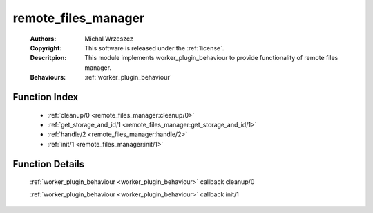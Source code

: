 .. _remote_files_manager:

remote_files_manager
====================

	:Authors: Michal Wrzeszcz
	:Copyright: This software is released under the :ref:`license`.
	:Descritpion: This module implements worker_plugin_behaviour to provide functionality of remote files manager.
	:Behaviours: :ref:`worker_plugin_behaviour`

Function Index
~~~~~~~~~~~~~~~

	* :ref:`cleanup/0 <remote_files_manager:cleanup/0>`
	* :ref:`get_storage_and_id/1 <remote_files_manager:get_storage_and_id/1>`
	* :ref:`handle/2 <remote_files_manager:handle/2>`
	* :ref:`init/1 <remote_files_manager:init/1>`

Function Details
~~~~~~~~~~~~~~~~~

	.. _`remote_files_manager:cleanup/0`:

	.. function:: cleanup() -> ok
		:noindex:

	:ref:`worker_plugin_behaviour <worker_plugin_behaviour>` callback cleanup/0

	.. _`remote_files_manager:get_storage_and_id/1`:

	.. _`remote_files_manager:handle/2`:

	.. _`remote_files_manager:init/1`:

	.. function:: init(Args :: term()) -> list()
		:noindex:

	:ref:`worker_plugin_behaviour <worker_plugin_behaviour>` callback init/1

